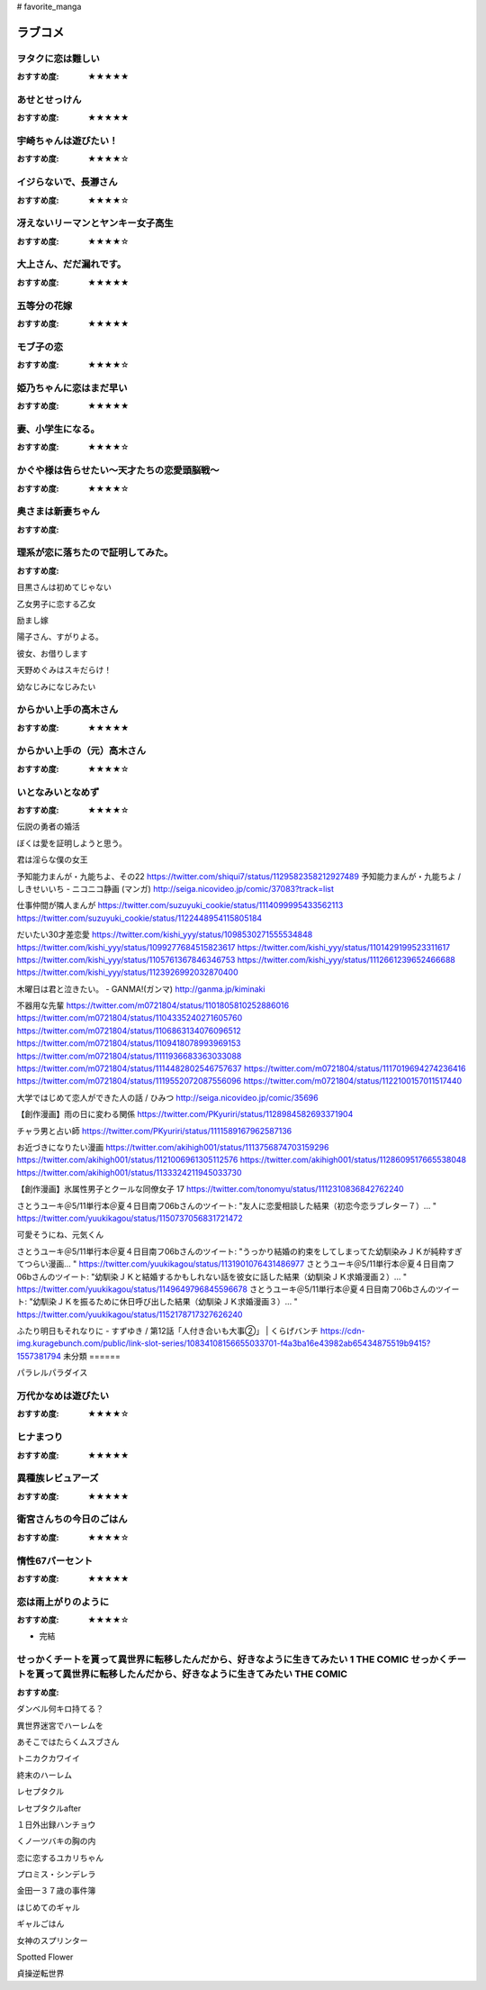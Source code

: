 # favorite_manga

ラブコメ
=======

ヲタクに恋は難しい
----------------
:おすすめ度: ★★★★★

あせとせっけん
----------------
:おすすめ度: ★★★★★


宇崎ちゃんは遊びたい！
----------------
:おすすめ度: ★★★★☆

イジらないで、長瀞さん
----------------
:おすすめ度: ★★★★☆

冴えないリーマンとヤンキー女子高生
----------------
:おすすめ度: ★★★★☆

大上さん、だだ漏れです。
----------------
:おすすめ度: ★★★★★

五等分の花嫁
----------------
:おすすめ度: ★★★★★

モブ子の恋
----------------
:おすすめ度: ★★★★☆

姫乃ちゃんに恋はまだ早い
----------------
:おすすめ度: ★★★★★

妻、小学生になる。
----------------
:おすすめ度: ★★★★☆

かぐや様は告らせたい～天才たちの恋愛頭脳戦～
----------------
:おすすめ度: ★★★★☆

奥さまは新妻ちゃん
----------------
:おすすめ度: 

理系が恋に落ちたので証明してみた。
----------------
:おすすめ度: 


目黒さんは初めてじゃない

乙女男子に恋する乙女

励まし嫁

陽子さん、すがりよる。

彼女、お借りします

天野めぐみはスキだらけ！

幼なじみになじみたい

からかい上手の高木さん
----------------
:おすすめ度: ★★★★★

からかい上手の（元）高木さん
----------------
:おすすめ度: ★★★★☆

いとなみいとなめず
----------------
:おすすめ度: ★★★★☆


伝説の勇者の婚活

ぼくは愛を証明しようと思う。

君は淫らな僕の女王

予知能力まんが・九能ちよ、その22
https://twitter.com/shiqui7/status/1129582358212927489
予知能力まんが・九能ちよ / しきせいいち - ニコニコ静画 (マンガ) http://seiga.nicovideo.jp/comic/37083?track=list

仕事仲間が隣人まんが
https://twitter.com/suzuyuki_cookie/status/1114099995433562113
https://twitter.com/suzuyuki_cookie/status/1122448954115805184

だいたい30才差恋愛
https://twitter.com/kishi_yyy/status/1098530271555534848
https://twitter.com/kishi_yyy/status/1099277684515823617
https://twitter.com/kishi_yyy/status/1101429199523311617
https://twitter.com/kishi_yyy/status/1105761367846346753
https://twitter.com/kishi_yyy/status/1112661239652466688
https://twitter.com/kishi_yyy/status/1123926992032870400


木曜日は君と泣きたい。 - GANMA!(ガンマ) 
http://ganma.jp/kiminaki

不器用な先輩
https://twitter.com/m0721804/status/1101805810252886016
https://twitter.com/m0721804/status/1104335240271605760
https://twitter.com/m0721804/status/1106863134076096512
https://twitter.com/m0721804/status/1109418078993969153
https://twitter.com/m0721804/status/1111936683363033088
https://twitter.com/m0721804/status/1114482802546757637
https://twitter.com/m0721804/status/1117019694274236416
https://twitter.com/m0721804/status/1119552072087556096
https://twitter.com/m0721804/status/1122100157011517440

大学ではじめて恋人ができた人の話 / ひみつ
http://seiga.nicovideo.jp/comic/35696

【創作漫画】雨の日に変わる関係
https://twitter.com/PKyuriri/status/1128984582693371904

チャラ男と占い師
https://twitter.com/PKyuriri/status/1111589167962587136

お近づきになりたい漫画
https://twitter.com/akihigh001/status/1113756874703159296
https://twitter.com/akihigh001/status/1121006961305112576
https://twitter.com/akihigh001/status/1128609517665538048
https://twitter.com/akihigh001/status/1133324211945033730

【創作漫画】氷属性男子とクールな同僚女子 17
https://twitter.com/tonomyu/status/1112310836842762240

さとうユーキ＠5/11単行本＠夏４日目南フ06bさんのツイート: "友人に恋愛相談した結果（初恋今恋ラブレター７）… " https://twitter.com/yuukikagou/status/1150737056831721472


可愛そうにね、元気くん


さとうユーキ＠5/11単行本＠夏４日目南フ06bさんのツイート: "うっかり結婚の約束をしてしまってた幼馴染みＪＫが純粋すぎてつらい漫画… " https://twitter.com/yuukikagou/status/1131901076431486977
さとうユーキ＠5/11単行本＠夏４日目南フ06bさんのツイート: "幼馴染ＪＫと結婚するかもしれない話を彼女に話した結果（幼馴染ＪＫ求婚漫画２）… " https://twitter.com/yuukikagou/status/1149649796845596678
さとうユーキ＠5/11単行本＠夏４日目南フ06bさんのツイート: "幼馴染ＪＫを振るために休日呼び出した結果（幼馴染ＪＫ求婚漫画３）… " https://twitter.com/yuukikagou/status/1152178717327626240

ふたり明日もそれなりに - すずゆき / 第12話「人付き合いも大事②」 | くらげバンチ https://cdn-img.kuragebunch.com/public/link-slot-series/10834108156655033701-f4a3ba16e43982ab65434875519b9415?1557381794
未分類
======

パラレルパラダイス

万代かなめは遊びたい
----------------
:おすすめ度: ★★★★☆

ヒナまつり
----------------
:おすすめ度: ★★★★★

異種族レビュアーズ
----------------
:おすすめ度: ★★★★★

衛宮さんちの今日のごはん
----------------
:おすすめ度: ★★★★☆

惰性67パーセント
----------------
:おすすめ度: ★★★★★

恋は雨上がりのように
----------------
:おすすめ度: ★★★★☆
- 完結

せっかくチートを貰って異世界に転移したんだから、好きなように生きてみたい 1 THE COMIC せっかくチートを貰って異世界に転移したんだから、好きなように生きてみたい THE COMIC
----------------
:おすすめ度: 

ダンベル何キロ持てる？

異世界迷宮でハーレムを

あそこではたらくムスブさん

トニカクカワイイ

終末のハーレム 

レセプタクル

レセプタクルafter

１日外出録ハンチョウ

くノ一ツバキの胸の内

恋に恋するユカリちゃん

プロミス・シンデレラ

金田一３７歳の事件簿

はじめてのギャル

ギャルごはん

女神のスプリンター

Spotted Flower

貞操逆転世界
